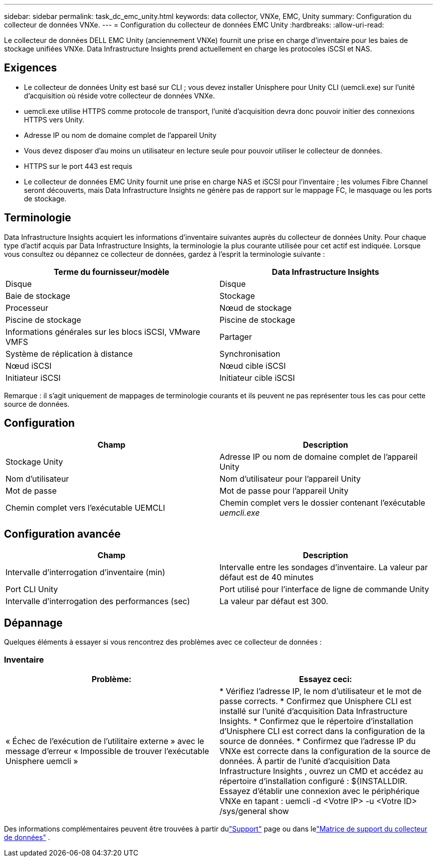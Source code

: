 ---
sidebar: sidebar 
permalink: task_dc_emc_unity.html 
keywords: data collector, VNXe, EMC, Unity 
summary: Configuration du collecteur de données VNXe. 
---
= Configuration du collecteur de données EMC Unity
:hardbreaks:
:allow-uri-read: 


[role="lead"]
Le collecteur de données DELL EMC Unity (anciennement VNXe) fournit une prise en charge d'inventaire pour les baies de stockage unifiées VNXe.  Data Infrastructure Insights prend actuellement en charge les protocoles iSCSI et NAS.



== Exigences

* Le collecteur de données Unity est basé sur CLI ; vous devez installer Unisphere pour Unity CLI (uemcli.exe) sur l'unité d'acquisition où réside votre collecteur de données VNXe.
* uemcli.exe utilise HTTPS comme protocole de transport, l'unité d'acquisition devra donc pouvoir initier des connexions HTTPS vers Unity.
* Adresse IP ou nom de domaine complet de l'appareil Unity
* Vous devez disposer d'au moins un utilisateur en lecture seule pour pouvoir utiliser le collecteur de données.
* HTTPS sur le port 443 est requis
* Le collecteur de données EMC Unity fournit une prise en charge NAS et iSCSI pour l'inventaire ; les volumes Fibre Channel seront découverts, mais Data Infrastructure Insights ne génère pas de rapport sur le mappage FC, le masquage ou les ports de stockage.




== Terminologie

Data Infrastructure Insights acquiert les informations d’inventaire suivantes auprès du collecteur de données Unity.  Pour chaque type d’actif acquis par Data Infrastructure Insights, la terminologie la plus courante utilisée pour cet actif est indiquée.  Lorsque vous consultez ou dépannez ce collecteur de données, gardez à l'esprit la terminologie suivante :

[cols="2*"]
|===
| Terme du fournisseur/modèle | Data Infrastructure Insights 


| Disque | Disque 


| Baie de stockage | Stockage 


| Processeur | Nœud de stockage 


| Piscine de stockage | Piscine de stockage 


| Informations générales sur les blocs iSCSI, VMware VMFS | Partager 


| Système de réplication à distance | Synchronisation 


| Nœud iSCSI | Nœud cible iSCSI 


| Initiateur iSCSI | Initiateur cible iSCSI 
|===
Remarque : il s’agit uniquement de mappages de terminologie courants et ils peuvent ne pas représenter tous les cas pour cette source de données.



== Configuration

[cols="2*"]
|===
| Champ | Description 


| Stockage Unity | Adresse IP ou nom de domaine complet de l'appareil Unity 


| Nom d'utilisateur | Nom d'utilisateur pour l'appareil Unity 


| Mot de passe | Mot de passe pour l'appareil Unity 


| Chemin complet vers l'exécutable UEMCLI | Chemin complet vers le dossier contenant l'exécutable _uemcli.exe_ 
|===


== Configuration avancée

[cols="2*"]
|===
| Champ | Description 


| Intervalle d'interrogation d'inventaire (min) | Intervalle entre les sondages d'inventaire.  La valeur par défaut est de 40 minutes 


| Port CLI Unity | Port utilisé pour l'interface de ligne de commande Unity 


| Intervalle d'interrogation des performances (sec) | La valeur par défaut est 300. 
|===


== Dépannage

Quelques éléments à essayer si vous rencontrez des problèmes avec ce collecteur de données :



=== Inventaire

[cols="2*"]
|===
| Problème: | Essayez ceci: 


| « Échec de l'exécution de l'utilitaire externe » avec le message d'erreur « Impossible de trouver l'exécutable Unisphere uemcli » | * Vérifiez l'adresse IP, le nom d'utilisateur et le mot de passe corrects. * Confirmez que Unisphere CLI est installé sur l'unité d'acquisition Data Infrastructure Insights. * Confirmez que le répertoire d'installation d'Unisphere CLI est correct dans la configuration de la source de données. * Confirmez que l'adresse IP du VNXe est correcte dans la configuration de la source de données.  À partir de l'unité d'acquisition Data Infrastructure Insights , ouvrez un CMD et accédez au répertoire d'installation configuré : ${INSTALLDIR.  Essayez d'établir une connexion avec le périphérique VNXe en tapant : uemcli -d <Votre IP> -u <Votre ID> /sys/general show 
|===
Des informations complémentaires peuvent être trouvées à partir dulink:concept_requesting_support.html["Support"] page ou dans lelink:reference_data_collector_support_matrix.html["Matrice de support du collecteur de données"] .
